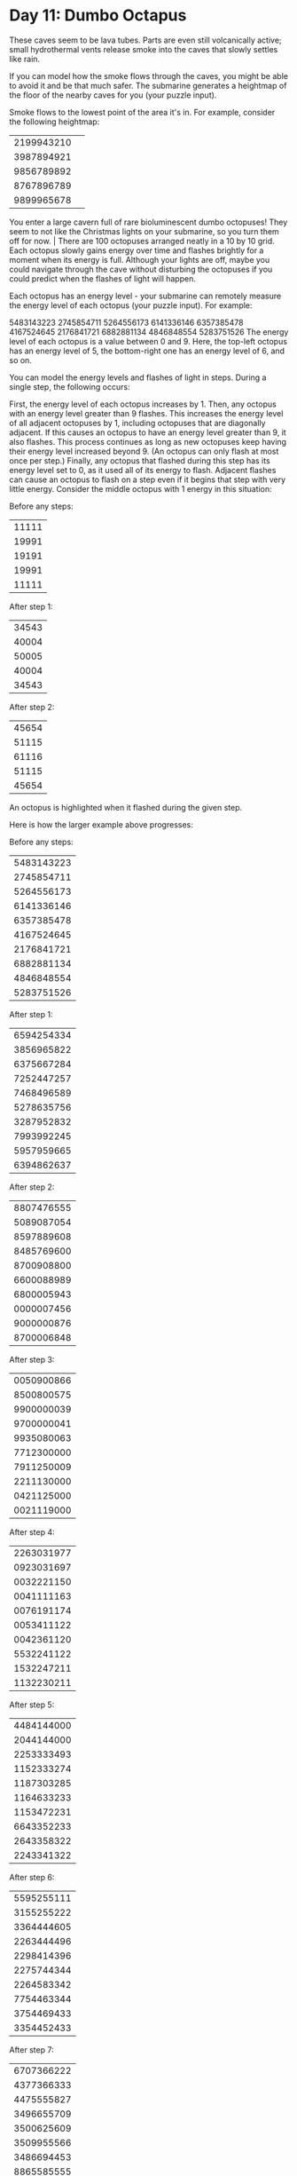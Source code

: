* Day 11: Dumbo Octapus

  
These caves seem to be lava tubes. Parts are even still volcanically active; small hydrothermal vents release smoke into the caves that slowly settles like rain.

If you can model how the smoke flows through the caves, you might be able to avoid it and be that much safer. The submarine generates a heightmap of the floor of the nearby caves for you (your puzzle input).

Smoke flows to the lowest point of the area it's in. For example, consider the following heightmap:

| 2199943210 |                                                                                                                                                                   |
| 3987894921 |                                                                                                                                                                   |
| 9856789892 |                                                                                                                                                                   |
| 8767896789 |                                                                                                                                                                   |
| 9899965678 | 

You enter a large cavern full of rare bioluminescent dumbo octopuses! They seem to not like the Christmas lights on your submarine, so you turn them off for now. |
There are 100 octopuses arranged neatly in a 10 by 10 grid. Each octopus slowly gains energy over time and flashes brightly for a moment when its energy is full. Although your lights are off, maybe you could navigate through the cave without disturbing the octopuses if you could predict when the flashes of light will happen.

Each octopus has an energy level - your submarine can remotely measure the energy level of each octopus (your puzzle input). For example:

5483143223
2745854711
5264556173
6141336146
6357385478
4167524645
2176841721
6882881134
4846848554
5283751526
The energy level of each octopus is a value between 0 and 9. Here, the top-left octopus has an energy level of 5, the bottom-right one has an energy level of 6, and so on.

You can model the energy levels and flashes of light in steps. During a single step, the following occurs:

First, the energy level of each octopus increases by 1.
Then, any octopus with an energy level greater than 9 flashes. This increases the energy level of all adjacent octopuses by 1, including octopuses that are diagonally adjacent. If this causes an octopus to have an energy level greater than 9, it also flashes. This process continues as long as new octopuses keep having their energy level increased beyond 9. (An octopus can only flash at most once per step.)
Finally, any octopus that flashed during this step has its energy level set to 0, as it used all of its energy to flash.
Adjacent flashes can cause an octopus to flash on a step even if it begins that step with very little energy. Consider the middle octopus with 1 energy in this situation:

Before any steps:
|11111|
|19991|
|19191|
|19991|
|11111|

After step 1:
|34543|
|40004|
|50005|
|40004|
|34543|

After step 2:
|45654|
|51115|
|61116|
|51115|
|45654|
An octopus is highlighted when it flashed during the given step.

Here is how the larger example above progresses:

Before any steps:
|5483143223|
|2745854711|
|5264556173|
|6141336146|
|6357385478|
|4167524645|
|2176841721|
|6882881134|
|4846848554|
|5283751526|

After step 1:
|6594254334|
|3856965822|
|6375667284|
|7252447257|
|7468496589|
|5278635756|
|3287952832|
|7993992245|
|5957959665|
|6394862637|

After step 2:
|8807476555|
|5089087054|
|8597889608|
|8485769600|
|8700908800|
|6600088989|
|6800005943|
|0000007456|
|9000000876|
|8700006848|

After step 3:
|0050900866|
|8500800575|
|9900000039|
|9700000041|
|9935080063|
|7712300000|
|7911250009|
|2211130000|
|0421125000|
|0021119000|

After step 4:
|2263031977|
|0923031697|
|0032221150|
|0041111163|
|0076191174|
|0053411122|
|0042361120|
|5532241122|
|1532247211|
|1132230211|

After step 5:
|4484144000|
|2044144000|
|2253333493|
|1152333274|
|1187303285|
|1164633233|
|1153472231|
|6643352233|
|2643358322|
|2243341322|

After step 6:
|5595255111|
|3155255222|
|3364444605|
|2263444496|
|2298414396|
|2275744344|
|2264583342|
|7754463344|
|3754469433|
|3354452433|

After step 7:
|6707366222|
|4377366333|
|4475555827|
|3496655709|
|3500625609|
|3509955566|
|3486694453|
|8865585555|
|4865580644|
|4465574644|

After step 8:
|7818477333|
|5488477444|
|5697666949|
|4608766830|
|4734946730|
|4740097688|
|6900007564|
|0000009666|
|8000004755|
|6800007755|

After step 9:
|9060000644|
|7800000976|
|6900000080|
|5840000082|
|5858000093|
|6962400000|
|8021250009|
|2221130009|
|9111128097|
|7911119976|

After step 10:
|0481112976|
|0031112009|
|0041112504|
|0081111406|
|0099111306|
|0093511233|
|0442361130|
|5532252350|
|0532250600|
|0032240000|
After step 10, there have been a total of 204 flashes. Fast forwarding, here is the same configuration every 10 steps:

After step 20:
|3936556452|
|5686556806|
|4496555690|
|4448655580|
|4456865570|
|5680086577|
|7000009896|
|0000000344|
|6000000364|
|4600009543|

After step 30:
|0643334118|
|4253334611|
|3374333458|
|2225333337|
|2229333338|
|2276733333|
|2754574565|
|5544458511|
|9444447111|
|7944446119|

After step 40:
|6211111981|
|0421111119|
|0042111115|
|0003111115|
|0003111116|
|0065611111|
|0532351111|
|3322234597|
|2222222976|
|2222222762|

After step 50:
|9655556447|
|4865556805|
|4486555690|
|4458655580|
|4574865570|
|5700086566|
|6000009887|
|8000000533|
|6800000633|
|5680000538|

After step 60:
|2533334200|
|2743334640|
|2264333458|
|2225333337|
|2225333338|
|2287833333|
|3854573455|
|1854458611|
|1175447111|
|1115446111|

After step 70:
|8211111164|
|0421111166|
|0042111114|
|0004211115|
|0000211116|
|0065611111|
|0532351111|
|7322235117|
|5722223475|
|4572222754|

After step 80:
|1755555697|
|5965555609|
|4486555680|
|4458655580|
|4570865570|
|5700086566|
|7000008666|
|0000000990|
|0000000800|
|0000000000|

After step 90:
|7433333522|
|2643333522|
|2264333458|
|2226433337|
|2222433338|
|2287833333|
|2854573333|
|4854458333|
|3387779333|
|3333333333|

After step 100:
|0397666866|
|0749766918|
|0053976933|
|0004297822|
|0004229892|
|0053222877|
|0532222966|
|9322228966|
|7922286866|
|6789998766|
After 100 steps, there have been a total of 1656 flashes.

Given the starting energy levels of the dumbo octopuses in your cavern, simulate 100 steps. How many total flashes are there after 100 steps?

Your puzzle answer was 1691.

** Links:
- [[../day1b/][Part Two]]

